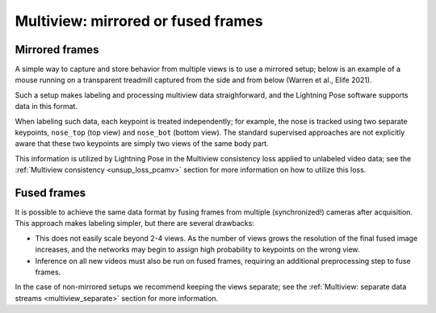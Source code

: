.. _multiview_fused:

####################################
Multiview: mirrored or fused frames
####################################

Mirrored frames
===============
A simple way to capture and store behavior from multiple views is to use a mirrored setup;
below is an example of a mouse running on a transparent treadmill captured from the side
and from below (Warren et al., Elife 2021).

.. image:: ../../../data/mirror-mouse-example/labeled-data/img05.png
   :align: center

Such a setup makes labeling and processing multiview data straighforward, and the Lightning Pose
software supports data in this format.

When labeling such data, each keypoint is treated independently; for example, the nose is tracked
using two separate keypoints, ``nose_top`` (top view) and ``nose_bot`` (bottom view).
The standard supervised approaches are not explicitly aware that these two keypoints are simply
two views of the same body part.

This information is utilized by Lightning Pose in the Multiview consistency loss applied to
unlabeled video data;
see the :ref:`Multiview consistency <unsup_loss_pcamv>` section for more information on how to
utilize this loss.

Fused frames
============
It is possible to achieve the same data format by fusing frames from multiple (synchronized!)
cameras after acquisition.
This approach makes labeling simpler, but there are several drawbacks:

* This does not easily scale beyond 2-4 views. As the number of views grows the resolution of the final fused image increases, and the networks may begin to assign high probability to keypoints on the wrong view.
* Inference on all new videos must also be run on fused frames, requiring an additional preprocessing step to fuse frames.

In the case of non-mirrored setups we recommend keeping the views separate;
see the :ref:`Multiview: separate data streams <multiview_separate>` section for more information.
